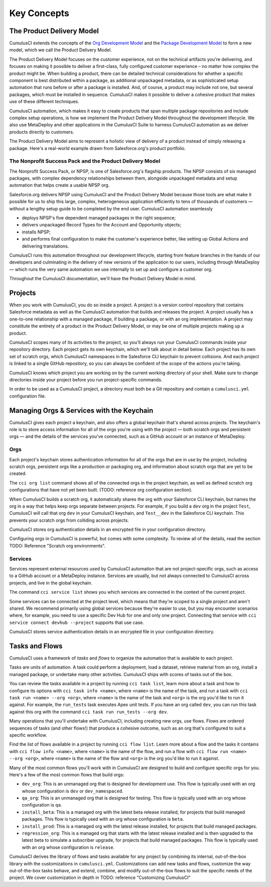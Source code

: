 Key Concepts
============

The Product Delivery Model
-----------------------------
CumulusCI extends the concepts of the `Org Development Model <https://trailhead.salesforce.com/en/content/learn/modules/org-development-model>`_ and the `Package Development Model <https://trailhead.salesforce.com/en/content/learn/modules/sfdx_dev_model>`_ to form a new model, which we call the Product Delivery Model.

The Product Delivery Model focuses on the customer experience, not on the technical artifacts you're delivering, and focuses on making it possible to deliver a first-class, fully configured customer experience – no matter how complex the product might be. When building a product, there can be detailed technical considerations for whether a specific component is best distributed within a package, as additional unpackaged metadata, or as sophisticated setup automation that runs before or after a package is installed. And, of course, a product may include not one, but several packages, which must be installed in sequence. CumulusCI makes it possible to deliver a cohesive product that makes use of these different techniques.

CumulusCI automation, which makes it easy to create products that span multiple package repositories and include complex setup operations, is how we implement the Product Delivery Model throughout the development lifecycle. We also use MetaDeploy and other applications in the CumulusCI Suite to harness CumulusCI automation as we deliver products directly to customers.

The Product Delivery Model aims to represent a holistic view of delivery of a product instead of simply releasing a package. Here's a real-world example drawn from Salesforce.org's product portfolio.

The Nonprofit Success Pack and the Product Delivery Model
++++++++++++++++++++++++++++++++++++++++++++++++++++++++++++

The Nonprofit Success Pack, or NPSP, is one of Salesforce.org's flagship products. The NPSP consists of six managed packages, with complex dependency relationships between them, alongside unpackaged metadata and setup automation that helps create a usable NPSP org.

Salesforce.org delivers NPSP using CumulusCI and the Product Delivery Model because those tools are what make it possible for us to ship this large, complex, heterogeneous application efficiently to tens of thousands of customers — without a lengthy setup guide to be completed by the end user. CumulusCI automation seamlessly

* deploys NPSP's five dependent managed packages in the right sequence;
* delivers unpackaged Record Types for the Account and Opportunity objects;
* installs NPSP;
* and performs final configuration to make the customer's experience better, like setting up Global Actions and delivering translations.

CumulusCI runs this automation throughout our development lifecycle, starting from feature branches in the hands of our developers and culminating in the delivery of new versions of the application to our users, including through MetaDeploy — which runs the very same automation we use internally to set up and configure a customer org.

Throughout the CumulusCI documentation, we'll have the Product Delivery Model in mind. 

Projects
--------

When you work with CumulusCI, you do so inside a project. A project is a version control repository that contains Salesforce metadata as well as the CumulusCI automation that builds and releases the project. A project usually has a one-to-one relationship with a managed package, if building a package, or with an org implementation. A project may constitute the entirety of a product in the Product Delivery Model, or may be one of multiple projects making up a product.

CumulusCI scopes many of its activities to the project, so you'll always run your CumulusCI commands inside your repository directory. Each project gets its own keychain, which we'll talk about in detail below. Each project has its own set of scratch orgs, which CumulusCI namespaces in the Salesforce CLI keychain to prevent collisions. And each project is linked to a single GitHub repository, so you can always be confident of the scope of the actions you're taking.

CumulusCI knows which project you are working on by the current working directory of your shell. Make sure to change directories inside your project before you run project-specific commands.

In order to be used as a CumulusCI project, a directory must both be a Git repository and contain a ``cumulusci.yml`` configuration file.

Managing Orgs & Services with the Keychain
------------------------------------------

CumulusCI gives each project a keychain, and also offers a global keychain that's shared across projects. The keychain's role is to store access information for all of the orgs you're using with the project — both scratch orgs and persistent orgs — and the details of the services you've connected, such as a GitHub account or an instance of MetaDeploy.

Orgs
++++

Each project's keychain stores authentication information for all of the orgs that are in use by the project, including scratch orgs, persistent orgs like a production or packaging org, and information about scratch orgs that are yet to be created.

The ``cci org list`` command shows all of the connected orgs in the project keychain, as well as defined scratch org configurations that have not yet been built. (TODO: reference org configuration section).

When CumulusCI builds a scratch org, it automatically shares the org with your Salesforce CLI keychain, but names the org in a way that helps keep orgs separate between projects. For example, if you build a ``dev`` org in the project ``Test``, CumulusCI will call that org ``dev`` in your CumulusCI keychain, and ``Test__dev`` in the Salesforce CLI keychain. This prevents your scratch orgs from colliding across projects.

CumulusCI stores org authentication details in an encrypted file in your configuration directory.

Configuring orgs in CumulusCI is powerful, but comes with some complexity. To review all of the details, read the section TODO: Reference "Scratch org environments".

Services
++++++++


Services represent external resources used by CumulusCI automation that are not project-specific orgs, such as access to a GitHub account or a MetaDeploy instance. Services are usually, but not always connected to CumulusCI across projects, and live in the global keychain. 

The command ``cci service list`` shows you which services are connected in the context of the current project.

Some services can be connected at the project level, which means that they're scoped to a single project and aren't shared. We recommend primarily using global services because they're easier to use, but you may encounter scenarios where, for example, you need to use a specific Dev Hub for one and only one project. Connecting that service with ``cci service connect devhub --project`` supports that use case.

CumulusCI stores service authentication details in an encrypted file in your configuration directory.

Tasks and Flows
---------------

CumulusCI uses a framework of *tasks* and *flows* to organize the automation that is available to each project.

Tasks are units of automation. A task could perform a deployment, load a dataset, retrieve material from an org, install a managed package, or undertake many other activities. CumulusCI ships with scores of tasks out of the box. 

You can review the tasks available in a project by running ``cci task list``, learn more about a task and how to configure its options with ``cci task info <name>``, where ``<name>`` is the name of the task, and run a task with ``cci task run <name> --org <org>``, where ``<name>`` is the name of the task and ``<org>`` is the org you'd like to run it against. For example, the ``run_tests`` task executes Apex unit tests. If you have an org called ``dev``, you can run this task against this org with the command ``cci task run run_tests --org dev``.

Many operations that you'll undertake with CumulusCI, including creating new orgs, use flows. Flows are ordered sequences of tasks (and other flows!) that produce a cohesive outcome, such as an org that's configured to suit a specific workflow. 

Find the list of flows available in a project by running ``cci flow list``. Learn more about a flow and the tasks it contains with ``cci flow info <name>``, where ``<name>`` is the name of the flow, and run a flow with ``cci flow run <name> --org <org>``, where ``<name>`` is the name of the flow and ``<org>`` is the org you'd like to run it against.

Many of the most common flows you'll work with in CumulusCI are designed to build and configure specific orgs for you. Here's a few of the most common flows that build orgs:

* ``dev_org``: This is an unmanaged org that is designed for development use. This flow is typically used with an org whose configuration is ``dev`` or ``dev_namespaced``.
* ``qa_org``: This is an unmanaged org that is designed for testing. This flow is typically used with an org whose configuration is ``qa``.
* ``install_beta``: This is a managed org with the latest beta release installed, for projects that build managed packages. This flow is typically used with an org whose configuration is ``beta``.
* ``install_prod``: This is a managed org with the latest release installed, for projects that build managed packages. 
* ``regression_org``: This is a managed org that starts with the latest release installed and is then upgraded to the latest beta to simulate a subscriber upgrade, for projects that build managed packages. This flow is typically used with an org whose configuration is ``release``.

CumulusCI derives the library of flows and tasks available for any project by combining its internal, out-of-the-box library with the customizations in ``cumulusci.yml``. Customizations can add new tasks and flows, customize the way out-of-the-box tasks behave, and extend, combine, and modify out-of-the-box flows to suit the specific needs of the project. We cover customization in depth in TODO: reference "Customizing CumulusCI"
